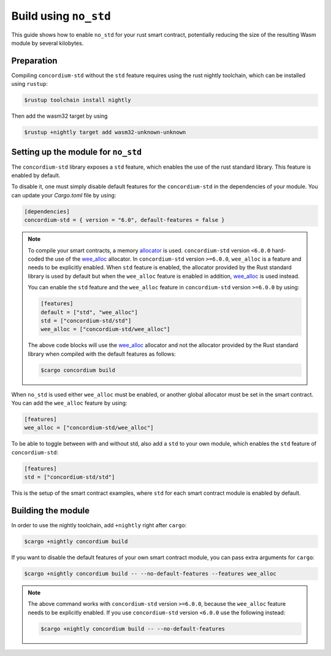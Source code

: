 .. _no-std:

======================
Build using ``no_std``
======================

This guide shows how to enable ``no_std`` for your rust smart contract,
potentially reducing the size of the resulting Wasm module by several kilobytes.

Preparation
===========

Compiling ``concordium-std`` without the ``std`` feature requires using the rust
nightly toolchain, which can be installed using ``rustup``:

.. code-block:: console

   $rustup toolchain install nightly

Then add the wasm32 target by using

.. code-block:: console

   $rustup +nightly target add wasm32-unknown-unknown

Setting up the module for ``no_std``
====================================

The ``concordium-std`` library exposes a ``std`` feature, which enables the use
of the rust standard library.
This feature is enabled by default.

To disable it, one must simply disable default features for the
``concordium-std`` in the dependencies of your module.
You can update your `Cargo.toml` file by using:

.. code-block:: rust

   [dependencies]
   concordium-std = { version = "6.0", default-features = false }

.. note::

   To compile your smart contracts, a memory `allocator <https://docs.rs/concordium-std/6.0.0/concordium_std/#use-a-custom-allocator>`_ is used.
   ``concordium-std`` version ``<6.0.0`` hard-coded the use of the `wee_alloc <https://docs.rs/wee_alloc/>`_ allocator.
   In ``concordium-std`` version ``>=6.0.0``, ``wee_alloc`` is a feature and needs to be explicitly enabled.
   When ``std`` feature is enabled, the allocator provided by the Rust standard library is used
   by default but when the ``wee_alloc`` feature is enabled in addition, `wee_alloc <https://docs.rs/wee_alloc/>`_ is used instead.

   You can enable the ``std`` feature and the ``wee_alloc`` feature in ``concordium-std`` version
   ``>=6.0.0`` by using:

   .. code-block:: rust

      [features]
      default = ["std", "wee_alloc"]
      std = ["concordium-std/std"]
      wee_alloc = ["concordium-std/wee_alloc"]

   The above code blocks will use the `wee_alloc <https://docs.rs/wee_alloc/>`_ allocator and not the allocator
   provided by the Rust standard library when compiled with the default features as follows:

   .. code-block:: console

      $cargo concordium build

When ``no_std`` is used either ``wee_alloc`` must be enabled, or another global allocator
must be set in the smart contract. You can add the ``wee_alloc`` feature by using:

.. code-block:: rust

   [features]
   wee_alloc = ["concordium-std/wee_alloc"]

To be able to toggle between with and without std, also add a ``std`` to your
own module, which enables the ``std`` feature of ``concordium-std``:

.. code-block:: rust

   [features]
   std = ["concordium-std/std"]

This is the setup of the smart contract examples, where ``std`` for each
smart contract module is enabled by default.

Building the module
===================

In order to use the nightly toolchain, add ``+nightly`` right after
``cargo``:

.. code-block:: console

   $cargo +nightly concordium build

If you want to disable the default features of your own smart contract module,
you can pass extra arguments for ``cargo``:

.. code-block:: console

   $cargo +nightly concordium build -- --no-default-features --features wee_alloc

.. note::

   The above command works with ``concordium-std`` version ``>=6.0.0``, because the
   ``wee_alloc`` feature needs to be explicitly enabled.
   If you use ``concordium-std`` version ``<6.0.0`` use the following instead:

   .. code-block:: console

      $cargo +nightly concordium build -- --no-default-features
